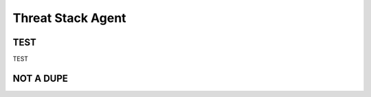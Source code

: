 Threat Stack Agent
=====================================

TEST
------------

TEST

.. code-block:: console

   

NOT A DUPE
----------------
